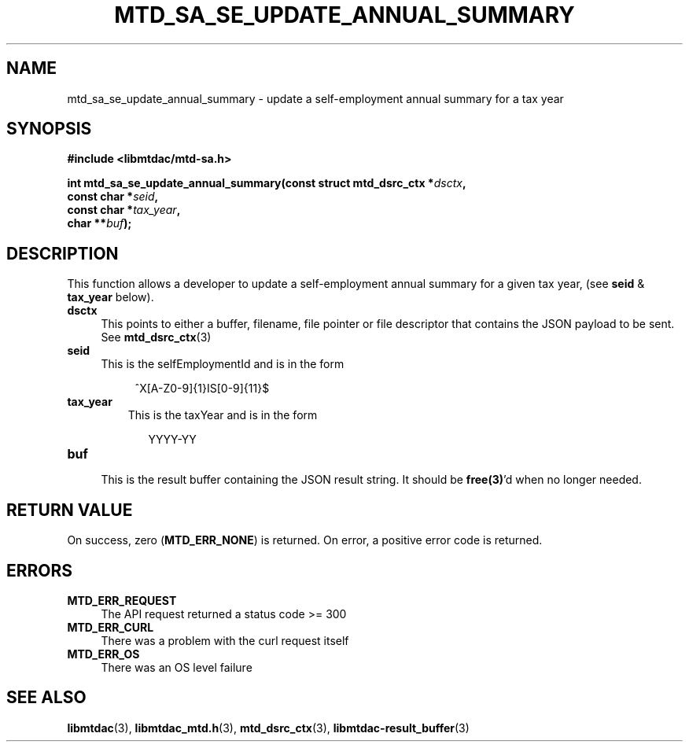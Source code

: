 .TH MTD_SA_SE_UPDATE_ANNUAL_SUMMARY 3 "June 7, 2020" "" "libmtdac"

.SH NAME

mtd_sa_se_update_annual_summary \- update a self-employment annual summary for
a tax year

.SH SYNOPSIS

.B #include <libmtdac/mtd-sa.h>
.PP
.nf
.BI "int mtd_sa_se_update_annual_summary(const struct mtd_dsrc_ctx *" dsctx ",
.BI "                                    const char *" seid ",
.BI "                                    const char *" tax_year ",
.BI "                                    char **" buf );
.ni

.SH DESCRIPTION

This function allows a developer to update a self-employment annual summary
for a given tax year, (see \fBseid\fP & \fPtax_year\fP below).

.TP 4
.B dsctx
This points to either a buffer, filename, file pointer or file descriptor that
contains the JSON payload to be sent. See
.BR mtd_dsrc_ctx (3)

.TP
.B seid
This is the selfEmploymentId and is in the form
.PP
.RS 8
^X[A-Z0-9]{1}IS[0-9]{11}$
.RE

.TP
.B tax_year
This is the taxYear and is in the form
.PP
.RS 9
YYYY-YY
.RE

.TP
.B buf
.RS 4
This is the result buffer containing the JSON result string. It should be
\fBfree(3)\fP'd when no longer needed.
.RE

.SH RETURN VALUE

On success, zero (\fBMTD_ERR_NONE\fP) is returned. On error, a positive error
code is returned.

.SH ERRORS

.TP 4
.B MTD_ERR_REQUEST
The API request returned a status code >= 300

.TP
.B MTD_ERR_CURL
There was a problem with the curl request itself

.TP
.B MTD_ERR_OS
There was an OS level failure

.SH SEE ALSO

.BR libmtdac (3),
.BR libmtdac_mtd.h (3),
.BR mtd_dsrc_ctx (3),
.BR libmtdac-result_buffer (3)
